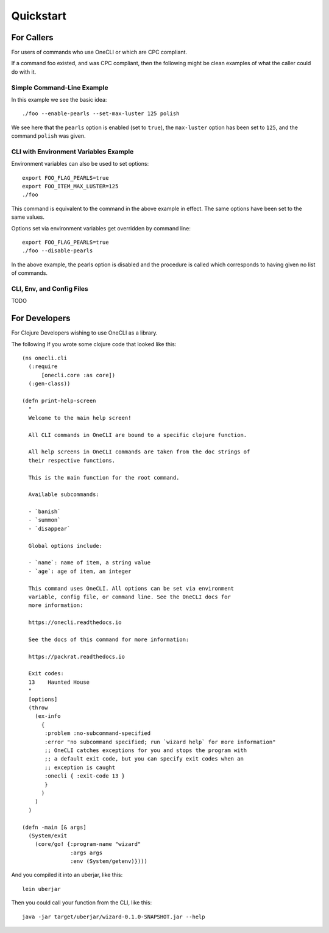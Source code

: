 ﻿Quickstart
==========

For Callers
-----------

For users of commands who use OneCLI or which are CPC compliant.

If a command foo existed, and was CPC compliant, then the following might
be clean examples of what the caller could do with it.

Simple Command-Line Example
+++++++++++++++++++++++++++

In this example we see the basic idea::

    ./foo --enable-pearls --set-max-luster 125 polish

We see here that the ``pearls`` option is enabled (set to ``true``),
the ``max-luster`` option has been set to ``125``, and the command
``polish`` was given.

CLI with Environment Variables Example
++++++++++++++++++++++++++++++++++++++

Environment variables can also be used to set options::

    export FOO_FLAG_PEARLS=true
    export FOO_ITEM_MAX_LUSTER=125
    ./foo

This command is equivalent to the command in the above example in effect.
The same options have been set to the same values.

Options set via environment variables get overridden by command line::

    export FOO_FLAG_PEARLS=true
    ./foo --disable-pearls

In the above example, the pearls option is disabled and the procedure is
called which corresponds to having given no list of commands.

CLI, Env, and Config Files
++++++++++++++++++++++++++

TODO

For Developers
--------------

For Clojure Developers wishing to use OneCLI as a library.

The following If you wrote some clojure code that looked like this::

  (ns onecli.cli
    (:require
        [onecli.core :as core])
    (:gen-class))

  (defn print-help-screen
    "
    Welcome to the main help screen!

    All CLI commands in OneCLI are bound to a specific clojure function.

    All help screens in OneCLI commands are taken from the doc strings of
    their respective functions.

    This is the main function for the root command.

    Available subcommands:

    - `banish`
    - `summon`
    - `disappear`

    Global options include:

    - `name`: name of item, a string value
    - `age`: age of item, an integer

    This command uses OneCLI. All options can be set via environment
    variable, config file, or command line. See the OneCLI docs for
    more information:

    https://onecli.readthedocs.io

    See the docs of this command for more information:

    https://packrat.readthedocs.io

    Exit codes:
    13    Haunted House
    "
    [options]
    (throw
      (ex-info
        {
         :problem :no-subcommand-specified
         :error "no subcommand specified; run `wizard help` for more information"
         ;; OneCLI catches exceptions for you and stops the program with
         ;; a default exit code, but you can specify exit codes when an
         ;; exception is caught
         :onecli { :exit-code 13 }
         }
        )
      )
    )

  (defn -main [& args]
    (System/exit
      (core/go! {:program-name "wizard"
                 :args args
                 :env (System/getenv)})))

And you compiled it into an uberjar, like this::

    lein uberjar

Then you could call your function from the CLI, like this::

    java -jar target/uberjar/wizard-0.1.0-SNAPSHOT.jar --help

